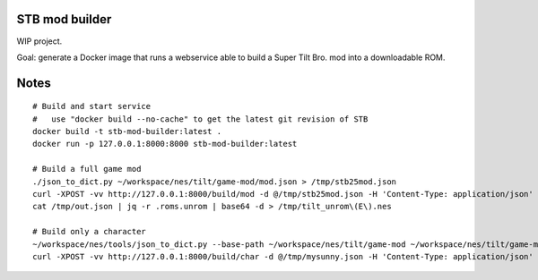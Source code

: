 STB mod builder
===============

WIP project.

Goal: generate a Docker image that runs a webservice able to build a Super Tilt Bro. mod into a downloadable ROM.

Notes
=====

::

	# Build and start service
	#   use "docker build --no-cache" to get the latest git revision of STB
	docker build -t stb-mod-builder:latest .
	docker run -p 127.0.0.1:8000:8000 stb-mod-builder:latest

	# Build a full game mod
	./json_to_dict.py ~/workspace/nes/tilt/game-mod/mod.json > /tmp/stb25mod.json
	curl -XPOST -vv http://127.0.0.1:8000/build/mod -d @/tmp/stb25mod.json -H 'Content-Type: application/json' > /tmp/out.json
	cat /tmp/out.json | jq -r .roms.unrom | base64 -d > /tmp/tilt_unrom\(E\).nes

	# Build only a character
	~/workspace/nes/tools/json_to_dict.py --base-path ~/workspace/nes/tilt/game-mod ~/workspace/nes/tilt/game-mod/characters/sunny/sunny.json > /tmp/mysunny.json
	curl -XPOST -vv http://127.0.0.1:8000/build/char -d @/tmp/mysunny.json -H 'Content-Type: application/json' > /tmp/out.json
